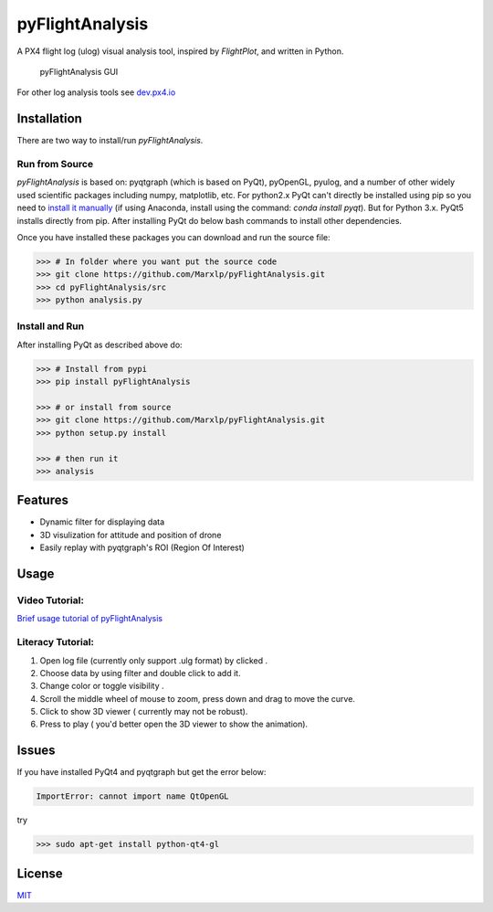 pyFlightAnalysis
================

A PX4 flight log (ulog) visual analysis tool, inspired by *FlightPlot*, and written in Python.

.. figure:: https://github.com/Marxlp/pyFlightAnalysis/blob/master/images/gui.png
   :alt: pyFlightAnalysis GUI

   pyFlightAnalysis GUI
   
For other log analysis tools see `dev.px4.io <https://dev.px4.io/advanced-ulog-file-format.html>`__

Installation
------------

There are two way to install/run *pyFlightAnalysis*.

Run from Source
^^^^^^^^^^^^^^^

*pyFlightAnalysis* is based on: pyqtgraph (which is based on PyQt), pyOpenGL,
pyulog, and a number of other widely used scientific packages including numpy, matplotlib, etc. 
For python2.x PyQt can't directly be installed using pip so you need to `install it manually <https://riverbankcomputing.com/software/pyqt/download>`__ 
(if using Anaconda, install using the command: `conda install pyqt`). 
But for Python 3.x. PyQt5 installs directly from pip. After installing PyQt 
do below bash commands to install other dependencies.

.. code:: bash
    >>> pip install pyqtgraph pyOpenGL pyulog matplotlib numpy
Once you have installed these packages you can download and run the source file:

.. code:: bash

    >>> # In folder where you want put the source code
    >>> git clone https://github.com/Marxlp/pyFlightAnalysis.git
    >>> cd pyFlightAnalysis/src
    >>> python analysis.py

Install and Run
^^^^^^^^^^^^^^^

After installing  PyQt as described above do:

.. code:: bash

    >>> # Install from pypi
    >>> pip install pyFlightAnalysis

    >>> # or install from source
    >>> git clone https://github.com/Marxlp/pyFlightAnalysis.git
    >>> python setup.py install

    >>> # then run it
    >>> analysis

Features
--------

-  Dynamic filter for displaying data
-  3D visulization for attitude and position of drone
-  Easily replay with pyqtgraph's ROI (Region Of Interest)

Usage
-----

Video Tutorial:
^^^^^^^^^^^^^^^

`Brief usage tutorial of pyFlightAnalysis <https://youtu.be/g05gXfujbFY>`__

Literacy Tutorial:
^^^^^^^^^^^^^^^^^^

1. Open log file (currently only support .ulg format) by clicked |open file|.
2. Choose data by using filter |filter data| and double click to add it.
3. Change color or toggle visibility |change color or toggle visibility|.
4. Scroll the middle wheel of mouse to zoom, press down and drag to move the curve.
5. Click |show quadrotor| to show 3D viewer ( currently may not be robust).
6. Press |play data| to play ( you'd better open the 3D viewer to show the animation).

Issues
------

If you have installed PyQt4 and pyqtgraph but get the error below:

.. code:: bash

    ImportError: cannot import name QtOpenGL

try

.. code:: bash

    >>> sudo apt-get install python-qt4-gl

License
-------

`MIT <https://github.com/Marxlp/pyFlightAnalysis/LICENSE>`__

.. |open file| image:: https://github.com/Marxlp/pyFlightAnalysis/blob/master/images/open_file.png
.. |filter data| image:: https://github.com/Marxlp/pyFlightAnalysis/blob/master/images/filter_data.png
.. |change color or toggle visibility| image:: https://github.com/Marxlp/pyFlightAnalysis/blob/master/images/modify_graph.png
.. |show quadrotor| image:: https://github.com/Marxlp/pyFlightAnalysis/blob/master/images/show_quadrotor.png
.. |play data| image:: https://github.com/Marxlp/pyFlightAnalysis/blob/master/images/play_data.png

